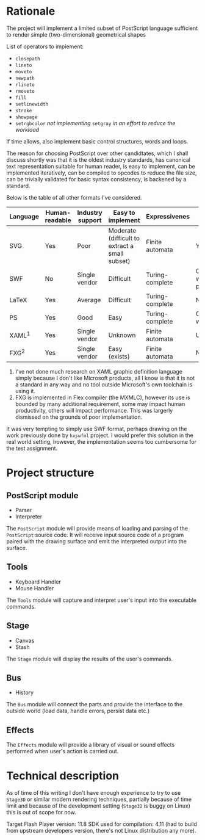 * Rationale
  The project will implement a limited subset of PostScript language
  sufficient to render simple (two-dimensional) geometrical shapes
  
  List of operators to implement:
  - =closepath=
  - =lineto=
  - =moveto=
  - =newpath=
  - =rlineto=
  - =rmoveto=
  - =fill=
  - =setlinewidth=
  - =stroke=
  - =showpage=
  - =setrgbcolor= 
    /not implementing/ =setgray= /in an effort to reduce the workload/
  
  If time allows, also implement basic control structures, words and loops.

  The reason for choosing PostScript over other candidtates, which I shall discuss
  shortly was that it is the oldest industry standards, has canonical text
  representation suitable for human reader, is easy to implement, can be
  implemented iteratively, can be compiled to opcodes to reduce the file size,
  can be trivially validated for basic syntax consistency, is backened by a standard.

  Below is the table of all other formats I've considered.

  | <8>      | <8>      | <8>      | <8>      | <8>      | <8>      |
  | Language | Human-readable | Industry support | Easy to implement | Expressivenes | Standard |
  |----------+----------+----------+----------+----------+----------|
  | SVG      | Yes      | Poor     | Moderate (difficult to extract a small subset) | Finite automata | Yes      |
  | SWF      | No       | Single vendor | Difficult | Turing-complete | Official white-paper |
  | LaTeX    | Yes      | Average  | Difficult | Turing-complete | No       |
  | PS       | Yes      | Good     | Easy     | Turing-complete | Official whitepaper |
  | XAML^1   | Yes      | Single vendor | Unknown  | Finite automata | Unknown  |
  | FXG^2    | Yes      | Single vendor | Easy (exists) | Finite automata | No       |

  1. I've not done much research on XAML graphic definition language simply because
     I don't like Microsoft products, all I know is that it is not a standard in
     any way and no tool outside Microsoft's own toolchain is using it.
  2. FXG is implemented in Flex compiler (the MXMLC), however its use is bounded
     by many additional requirement, some may impact human productivity, others
     will impact performance. This was largerly dismissed on the grounds of
     poor implementation.
     
  It was very tempting to simply use SWF format, perhaps drawing on the
  work previously done by =hxswfml= project. I would prefer this solution
  in the real world setting, however, the implementation seems too cumbersome
  for the test assignment.

* Project structure
** PostScript module
   - Parser
   - Interpreter
   
   The =PostScript= module will provide means of loading and parsing of
   the =PostScript= source code. It will receive input source code of a
   program paired with the drawing surface and emit the interpreted output
   into the surface.

** Tools
   - Keyboard Handler
   - Mouse Handler
   
   The =Tools= module will capture and interpret user's input into the
   executable commands.

** Stage
   - Canvas
   - Stash
   
   The =Stage= module will display the results of the user's commands.

** Bus
   - History
   The =Bus= module will connect the parts and provide the interface
   to the outside world (load data, handle errors, persist data etc.)

** Effects
   The =Effects= module will provide a library of visual or sound effects
   performed when user's action is carried out.

* Technical description
  As of time of this writing I don't have enough experience to try
  to use =Stage3D= or similar modern rendering techniques, partially
  because of time limit and because of the development setting
  (=Stage3D= is buggy on Linux) this is out of scope for now.

  Target Flash Player version: 11.8
  SDK used for compilation: 4.11 (had to build from upstream developers
  version, there's not Linux distribution any more).
